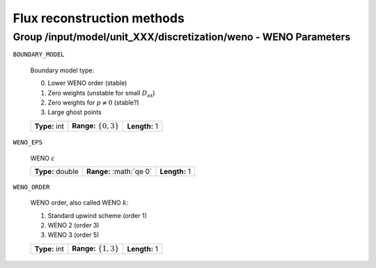 .. _flux_restruction_methods:

Flux reconstruction methods
===========================

Group /input/model/unit_XXX/discretization/weno - WENO Parameters
-----------------------------------------------------------------

``BOUNDARY_MODEL``

   Boundary model type:

   0. Lower WENO order (stable)
   1. Zero weights (unstable for small :math:`D_{\mathrm{ax}}`)
   2. Zero weights for :math:`p \neq 0` (stable?)
   3. Large ghost points

   =============  ===========================  =============
   **Type:** int  **Range:** :math:`\{0, 3\}`  **Length:** 1
   =============  ===========================  =============

``WENO_EPS``

   WENO :math:`\varepsilon`

   ================  =========================  =============
   **Type:** double  **Range:** :math:`\qe 0\`  **Length:** 1
   ================  =========================  =============

``WENO_ORDER``

   WENO order, also called WENO :math:`k`:

   1. Standard upwind scheme (order 1)
   2. WENO 2 (order 3)
   3. WENO 3 (order 5)

   =============  ===========================  =============
   **Type:** int  **Range:** :math:`\{1, 3\}`  **Length:** 1
   =============  ===========================  =============
